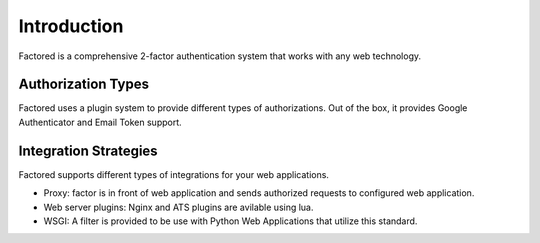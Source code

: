 Introduction
============

Factored is a comprehensive 2-factor authentication system that works with
any web technology.


Authorization Types
-------------------

Factored uses a plugin system to provide different types of authorizations. Out of
the box, it provides Google Authenticator and Email Token support.

Integration Strategies
----------------------

Factored supports different types of integrations for your web applications.

- Proxy: factor is in front of web application and sends authorized requests
  to configured web application.
- Web server plugins: Nginx and ATS plugins are avilable using lua.
- WSGI: A filter is provided to be use with Python Web Applications that
  utilize this standard.
